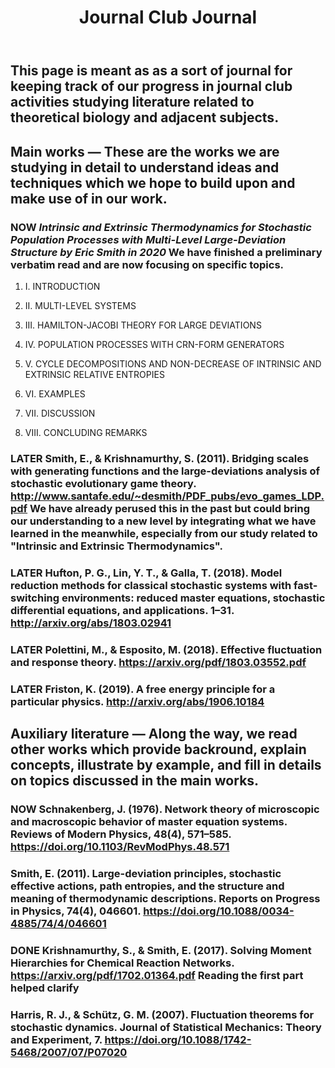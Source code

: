 #+TITLE: Journal Club Journal

** This page is meant as as a sort of journal for keeping track of our progress in journal club activities studying literature related to theoretical biology and adjacent subjects.
** Main works --- These are the works we are studying in detail to understand ideas and techniques which we hope to build upon and make use of in our work.
*** NOW [[Intrinsic and Extrinsic Thermodynamics for Stochastic Population Processes with Multi-Level Large-Deviation Structure by Eric Smith in 2020]]  We have finished a preliminary verbatim read and are now focusing on specific topics.
:PROPERTIES:
:now: 1613234567058
:END:
**** I. INTRODUCTION
**** II. MULTI-LEVEL SYSTEMS
**** III. HAMILTON-JACOBI THEORY FOR LARGE DEVIATIONS
**** IV. POPULATION PROCESSES WITH CRN-FORM GENERATORS
**** V. CYCLE DECOMPOSITIONS AND NON-DECREASE OF INTRINSIC AND EXTRINSIC RELATIVE ENTROPIES
**** VI. EXAMPLES
**** VII. DISCUSSION
**** VIII. CONCLUDING REMARKS
*** LATER Smith, E., & Krishnamurthy, S. (2011). Bridging scales with generating functions and the large-deviations analysis of stochastic evolutionary game theory. http://www.santafe.edu/~desmith/PDF_pubs/evo_games_LDP.pdf  We have already perused this in the past but could bring our understanding to a new level by integrating what we have learned in the meanwhile, especially from our study related to "Intrinsic and Extrinsic Thermodynamics".
:PROPERTIES:
:later: 1613236548538
:END:
*** LATER Hufton, P. G., Lin, Y. T., & Galla, T. (2018). Model reduction methods for classical stochastic systems with fast-switching environments: reduced master equations, stochastic differential equations, and applications. 1–31. http://arxiv.org/abs/1803.02941
:PROPERTIES:
:later: 1613236239038
:END:
*** LATER Polettini, M., & Esposito, M. (2018). Effective fluctuation and response theory. https://arxiv.org/pdf/1803.03552.pdf
:PROPERTIES:
:later: 1613236246039
:END:
*** LATER Friston, K. (2019). A free energy principle for a particular physics. http://arxiv.org/abs/1906.10184
:PROPERTIES:
:later: 1613236303038
:END:
** Auxiliary literature  --- Along the way, we read other works which provide backround, explain concepts, illustrate by example, and fill in details on topics discussed in the main works.
*** NOW Schnakenberg, J. (1976). Network theory of microscopic and macroscopic behavior of master equation systems. Reviews of Modern Physics, 48(4), 571–585. https://doi.org/10.1103/RevModPhys.48.571
:PROPERTIES:
:now: 1613236370039
:END:
*** Smith, E. (2011). Large-deviation principles, stochastic effective actions, path entropies, and the structure and meaning of thermodynamic descriptions. Reports on Progress in Physics, 74(4), 046601. https://doi.org/10.1088/0034-4885/74/4/046601
*** DONE Krishnamurthy, S., & Smith, E. (2017). Solving Moment Hierarchies for Chemical Reaction Networks. https://arxiv.org/pdf/1702.01364.pdf  Reading the  first part helped clarify 
:PROPERTIES:
:done: 1613237438039
:END:
*** Harris, R. J., & Schütz, G. M. (2007). Fluctuation theorems for stochastic dynamics. Journal of Statistical Mechanics: Theory and Experiment, 7. https://doi.org/10.1088/1742-5468/2007/07/P07020
